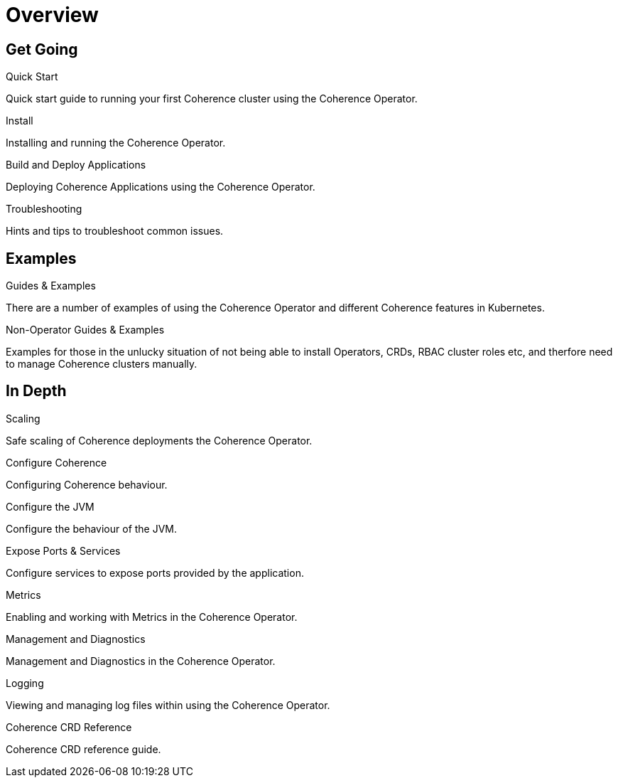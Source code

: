 ///////////////////////////////////////////////////////////////////////////////

    Copyright (c) 2020, Oracle and/or its affiliates.
    Licensed under the Universal Permissive License v 1.0 as shown at
    http://oss.oracle.com/licenses/upl.

///////////////////////////////////////////////////////////////////////////////

= Overview
:description: Coherence Operator documentation
:keywords: oracle coherence, kubernetes, operator, documentation

== Get Going

[PILLARS]
====
[CARD]
.Quick Start
[icon=fa-rocket,link=docs/about/03_quickstart.adoc]
--
Quick start guide to running your first Coherence cluster using the Coherence Operator.
--

[CARD]
.Install
[icon=fa-save,link=docs/installation/01_installation.adoc]
--
Installing and running the Coherence Operator.
--

[CARD]
.Build and Deploy Applications
[icon=cloud_upload,link=docs/applications/010_overview.adoc]
--
Deploying Coherence Applications using the Coherence Operator.
--

[CARD]
.Troubleshooting
[icon=fa-question-circle,link=docs/troubleshooting/01_trouble-shooting.adoc]
--
Hints and tips to troubleshoot common issues.
--

====


== Examples

[PILLARS]
====
[CARD]
.Guides & Examples
[icon=explore,link=docs/examples/010_overview.adoc]
--
There are a number of examples of using the Coherence Operator and different Coherence features in Kubernetes.
--

[CARD]
.Non-Operator Guides & Examples
[icon=fa-ban,link=docs/no-operator/010_overview.adoc]
--
Examples for those in the unlucky situation of not being able to install Operators, CRDs, RBAC cluster roles etc, and therfore need to manage Coherence clusters manually.
--
====


== In Depth

[PILLARS]
====

[CARD]
.Scaling
[icon=fa-balance-scale,link=docs/scaling/010_overview.adoc]
--
Safe scaling of Coherence deployments the Coherence Operator.
--

[CARD]
.Configure Coherence
[icon="fa-cogs",link=docs/coherence/010_overview.adoc]
--
Configuring Coherence behaviour.
--

[CARD]
.Configure the JVM
[icon=fa-cog,link=docs/jvm/010_overview.adoc]
--
Configure the behaviour of the JVM.
--

[CARD]
.Expose Ports & Services
[icon=control_camera,link=docs/ports/010_overview.adoc]
--
Configure services to expose ports provided by the application.
--

====

[PILLARS]
====

[CARD]
.Metrics
[icon=speed,link=docs/metrics/010_overview.adoc]
--
Enabling and working with Metrics in the Coherence Operator.
--

[CARD]
.Management and Diagnostics
[icon="fa-stethoscope",link=docs/management/010_overview.adoc]
--
Management and Diagnostics in the Coherence Operator.
--

[CARD]
.Logging
[icon=find_in_page,link=docs/logging/010_overview.adoc]
--
Viewing and managing log files within using the Coherence Operator.
--

[CARD]
.Coherence CRD Reference
[icon=widgets,link=docs/about/04_coherence_spec.adoc]
--
Coherence CRD reference guide.
--

====
